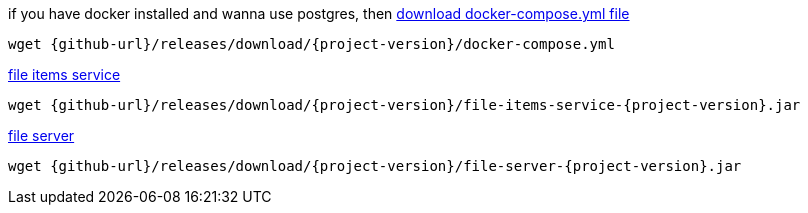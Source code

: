 
//tag::content[]

.if you have docker installed and wanna use postgres, then link:{github-url}/releases/download/{project-version}/docker-compose.yml[download docker-compose.yml file]
[source,bash]
[subs="verbatim,attributes"]
----
wget {github-url}/releases/download/{project-version}/docker-compose.yml
----

.link:{github-url}/releases/download/{project-version}/file-items-service-{project-version}.jar[file items service]
[source,bash]
[subs="specialcharacters,callouts,attributes"]
----
wget {github-url}/releases/download/{project-version}/file-items-service-{project-version}.jar
----

.link:{github-url}/releases/download/{project-version}/file-server-{project-version}.jar[file server]
[source,bash]
[subs="specialcharacters,callouts,attributes"]
----
wget {github-url}/releases/download/{project-version}/file-server-{project-version}.jar
----

//end::content[]
